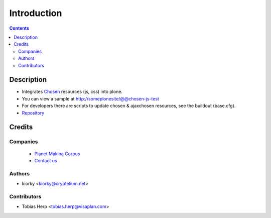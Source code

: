 ==============================
Introduction
==============================

.. contents::


Description
==============

- Integrates Chosen_ resources (js, css) into plone.

- You can view a sample at http://someplonesite/@@chosen-js-test

- For developers there are scripts to update chosen & ajaxchosen resources, see the buildout (base.cfg).

- `Repository <https://github.com/collective/collective.js.chosen>`_

Credits
========
Companies
---------
|makinacom|_

  * `Planet Makina Corpus <http://www.makina-corpus.org>`_
  * `Contact us <mailto:python@makina-corpus.org>`_

.. |makinacom| image:: http://depot.makina-corpus.org/public/logo.gif
.. _makinacom:  http://www.makina-corpus.com

Authors
------------

- kiorky  <kiorky@cryptelium.net>

Contributors
-----------------

- Tobias Herp <tobias.herp@visaplan.com>

 
.. _Chosen: https://github.com/harvesthq/chosen

